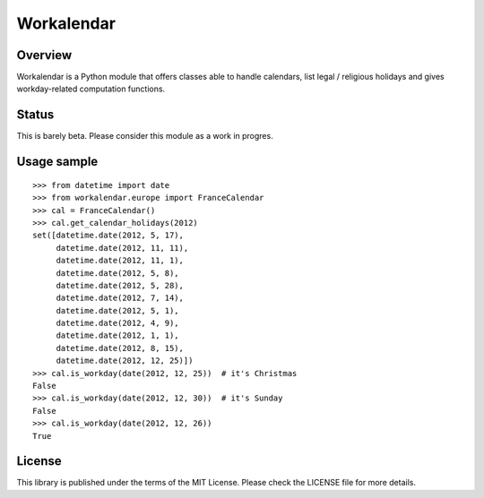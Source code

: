 ===========
Workalendar
===========

Overview
========

Workalendar is a Python module that offers classes able to handle calendars,
list legal / religious holidays and gives workday-related computation functions.

Status
======

This is barely beta. Please consider this module as a work in progres.

Usage sample
============

::

    >>> from datetime import date
    >>> from workalendar.europe import FranceCalendar
    >>> cal = FranceCalendar()
    >>> cal.get_calendar_holidays(2012)
    set([datetime.date(2012, 5, 17),
         datetime.date(2012, 11, 11),
         datetime.date(2012, 11, 1),
         datetime.date(2012, 5, 8),
         datetime.date(2012, 5, 28),
         datetime.date(2012, 7, 14),
         datetime.date(2012, 5, 1),
         datetime.date(2012, 4, 9),
         datetime.date(2012, 1, 1),
         datetime.date(2012, 8, 15),
         datetime.date(2012, 12, 25)])
    >>> cal.is_workday(date(2012, 12, 25))  # it's Christmas
    False
    >>> cal.is_workday(date(2012, 12, 30))  # it's Sunday
    False
    >>> cal.is_workday(date(2012, 12, 26))
    True

License
=======

This library is published under the terms of the MIT License. Please check the
LICENSE file for more details.
